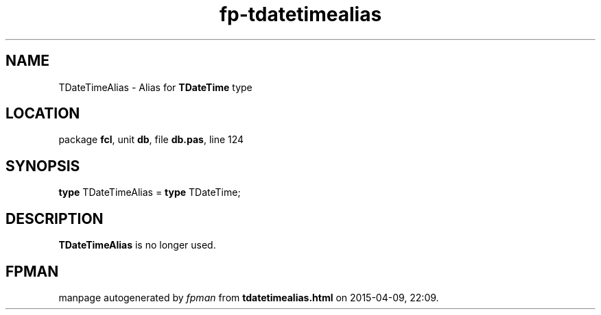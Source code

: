 .\" file autogenerated by fpman
.TH "fp-tdatetimealias" 3 "2014-03-14" "fpman" "Free Pascal Programmer's Manual"
.SH NAME
TDateTimeAlias - Alias for \fBTDateTime\fR type
.SH LOCATION
package \fBfcl\fR, unit \fBdb\fR, file \fBdb.pas\fR, line 124
.SH SYNOPSIS
\fBtype\fR TDateTimeAlias = \fBtype\fR TDateTime;
.SH DESCRIPTION
\fBTDateTimeAlias\fR is no longer used.


.SH FPMAN
manpage autogenerated by \fIfpman\fR from \fBtdatetimealias.html\fR on 2015-04-09, 22:09.

